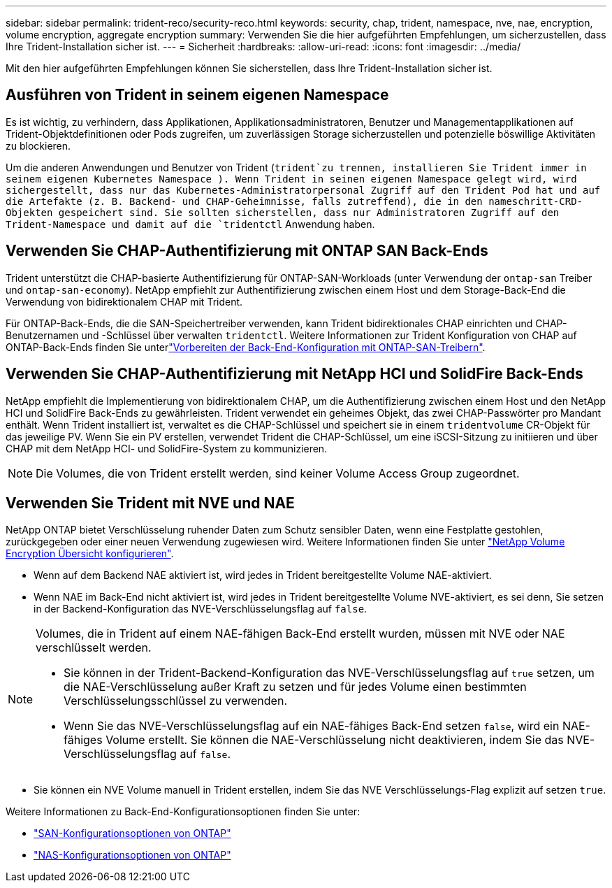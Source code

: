 ---
sidebar: sidebar 
permalink: trident-reco/security-reco.html 
keywords: security, chap, trident, namespace, nve, nae, encryption, volume encryption, aggregate encryption 
summary: Verwenden Sie die hier aufgeführten Empfehlungen, um sicherzustellen, dass Ihre Trident-Installation sicher ist. 
---
= Sicherheit
:hardbreaks:
:allow-uri-read: 
:icons: font
:imagesdir: ../media/


[role="lead"]
Mit den hier aufgeführten Empfehlungen können Sie sicherstellen, dass Ihre Trident-Installation sicher ist.



== Ausführen von Trident in seinem eigenen Namespace

Es ist wichtig, zu verhindern, dass Applikationen, Applikationsadministratoren, Benutzer und Managementapplikationen auf Trident-Objektdefinitionen oder Pods zugreifen, um zuverlässigen Storage sicherzustellen und potenzielle böswillige Aktivitäten zu blockieren.

Um die anderen Anwendungen und Benutzer von Trident (`trident`zu trennen, installieren Sie Trident immer in seinem eigenen Kubernetes Namespace ). Wenn Trident in seinen eigenen Namespace gelegt wird, wird sichergestellt, dass nur das Kubernetes-Administratorpersonal Zugriff auf den Trident Pod hat und auf die Artefakte (z. B. Backend- und CHAP-Geheimnisse, falls zutreffend), die in den nameschritt-CRD-Objekten gespeichert sind. Sie sollten sicherstellen, dass nur Administratoren Zugriff auf den Trident-Namespace und damit auf die `tridentctl` Anwendung haben.



== Verwenden Sie CHAP-Authentifizierung mit ONTAP SAN Back-Ends

Trident unterstützt die CHAP-basierte Authentifizierung für ONTAP-SAN-Workloads (unter Verwendung der `ontap-san` Treiber und `ontap-san-economy`). NetApp empfiehlt zur Authentifizierung zwischen einem Host und dem Storage-Back-End die Verwendung von bidirektionalem CHAP mit Trident.

Für ONTAP-Back-Ends, die die SAN-Speichertreiber verwenden, kann Trident bidirektionales CHAP einrichten und CHAP-Benutzernamen und -Schlüssel über verwalten `tridentctl`. Weitere Informationen zur Trident Konfiguration von CHAP auf ONTAP-Back-Ends finden Sie unterlink:../trident-use/ontap-san-prep.html["Vorbereiten der Back-End-Konfiguration mit ONTAP-SAN-Treibern"^].



== Verwenden Sie CHAP-Authentifizierung mit NetApp HCI und SolidFire Back-Ends

NetApp empfiehlt die Implementierung von bidirektionalem CHAP, um die Authentifizierung zwischen einem Host und den NetApp HCI und SolidFire Back-Ends zu gewährleisten. Trident verwendet ein geheimes Objekt, das zwei CHAP-Passwörter pro Mandant enthält. Wenn Trident installiert ist, verwaltet es die CHAP-Schlüssel und speichert sie in einem `tridentvolume` CR-Objekt für das jeweilige PV. Wenn Sie ein PV erstellen, verwendet Trident die CHAP-Schlüssel, um eine iSCSI-Sitzung zu initiieren und über CHAP mit dem NetApp HCI- und SolidFire-System zu kommunizieren.


NOTE: Die Volumes, die von Trident erstellt werden, sind keiner Volume Access Group zugeordnet.



== Verwenden Sie Trident mit NVE und NAE

NetApp ONTAP bietet Verschlüsselung ruhender Daten zum Schutz sensibler Daten, wenn eine Festplatte gestohlen, zurückgegeben oder einer neuen Verwendung zugewiesen wird. Weitere Informationen finden Sie unter link:https://docs.netapp.com/us-en/ontap/encryption-at-rest/configure-netapp-volume-encryption-concept.html["NetApp Volume Encryption Übersicht konfigurieren"^].

* Wenn auf dem Backend NAE aktiviert ist, wird jedes in Trident bereitgestellte Volume NAE-aktiviert.
* Wenn NAE im Back-End nicht aktiviert ist, wird jedes in Trident bereitgestellte Volume NVE-aktiviert, es sei denn, Sie setzen in der Backend-Konfiguration das NVE-Verschlüsselungsflag auf `false`.


[NOTE]
====
Volumes, die in Trident auf einem NAE-fähigen Back-End erstellt wurden, müssen mit NVE oder NAE verschlüsselt werden.

* Sie können in der Trident-Backend-Konfiguration das NVE-Verschlüsselungsflag auf `true` setzen, um die NAE-Verschlüsselung außer Kraft zu setzen und für jedes Volume einen bestimmten Verschlüsselungsschlüssel zu verwenden.
* Wenn Sie das NVE-Verschlüsselungsflag auf ein NAE-fähiges Back-End setzen `false`, wird ein NAE-fähiges Volume erstellt. Sie können die NAE-Verschlüsselung nicht deaktivieren, indem Sie das NVE-Verschlüsselungsflag auf `false`.


====
* Sie können ein NVE Volume manuell in Trident erstellen, indem Sie das NVE Verschlüsselungs-Flag explizit auf setzen `true`.


Weitere Informationen zu Back-End-Konfigurationsoptionen finden Sie unter:

* link:../trident-use/ontap-san-examples.html["SAN-Konfigurationsoptionen von ONTAP"]
* link:../trident-use/ontap-nas-examples.html["NAS-Konfigurationsoptionen von ONTAP"]

